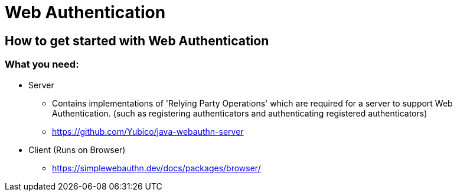 

= Web Authentication

== How to get started with Web Authentication

=== What you need:

* Server
** Contains implementations of 'Relying Party Operations'
which are required for a server to support Web Authentication. (such as registering authenticators and authenticating registered authenticators)
** https://github.com/Yubico/java-webauthn-server


* Client (Runs on Browser)
** https://simplewebauthn.dev/docs/packages/browser/



